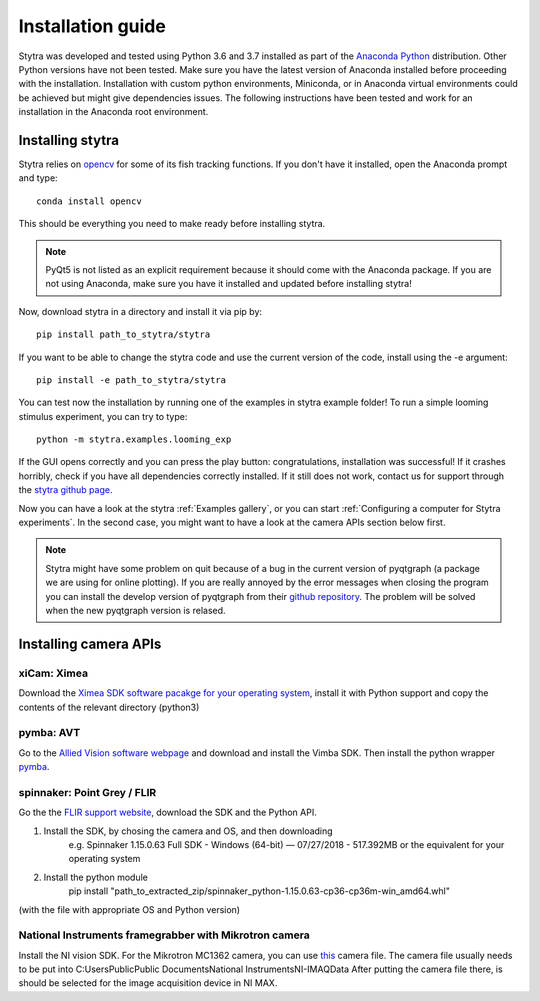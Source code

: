 Installation guide
==================

Stytra was developed and tested using Python 3.6 and 3.7 installed as part of the
`Anaconda Python <https://www.anaconda.com/download/>`_ distribution. Other Python versions have not been tested.
Make sure you have the latest version of Anaconda installed before proceeding
with the installation. Installation with custom python environments,
Miniconda, or in Anaconda virtual environments could be achieved but might
give dependencies issues. The following instructions have been tested and
work for an installation in the Anaconda root environment.


Installing stytra
-----------------

Stytra relies on `opencv <https://docs.opencv.org/3
.0-beta/doc/py_tutorials/py_tutorials.html>`_ for some of its fish tracking
functions. If you don't have it installed, open the Anaconda prompt and type::

    conda install opencv

This should be everything you need to make ready before installing stytra.

.. note::
    PyQt5 is not listed as an explicit requirement because it should
    come with
    the Anaconda package. If you are not using Anaconda, make sure you have it
    installed and updated before installing stytra!

Now, download stytra in a directory and install it via pip by::

    pip install path_to_stytra/stytra

If you want to be able to change the stytra code and use the current version of the
code, install using the -e argument::


    pip install -e path_to_stytra/stytra


You can test now the installation by running one of the examples in stytra
example folder! To run a simple looming stimulus experiment, you can try to
type::

    python -m stytra.examples.looming_exp

If the GUI opens correctly and you can press the play button:
congratulations, installation was successful! If it crashes horribly, check
if you have all dependencies correctly installed. If it still does not work,
contact us for support through the `stytra github page <https://github
.com/portugueslab/stytra>`_.

Now you can have a look at the stytra :ref:`Examples gallery`, or you can start
:ref:`Configuring a computer for Stytra experiments`.
In the second case, you might want to have a look at the camera APIs section below first.

.. note::
    Stytra might have some problem on quit because of a bug in the current
    version of pyqtgraph (a package we are using for online plotting). If you are really annoyed by the error messages
    when closing the program you can install the develop version of pyqtgraph
    from their `github repository <https://github.com/pyqtgraph/pyqtgraph>`_.
    The problem will be solved when
    the new pyqtgraph version is relased.


Installing camera APIs
----------------------
xiCam: Ximea
............

Download the `Ximea SDK software pacakge for your operating system <https://www.ximea.com/support/wiki/apis/APIs>`_, install it with Python support and copy the contents
of the relevant directory (python3)


pymba: AVT
............

Go to the `Allied Vision software webpage <https://www.alliedvision.com/en/products/software.html>`_
and download and install the Vimba SDK. Then install the python wrapper
`pymba <https://github.com/morefigs/pymba>`_.


spinnaker: Point Grey / FLIR
............................

Go the the `FLIR support website <https://eu.ptgrey.com/support/downloads?countryid=2147483647>`_, download the SDK and the Python API.

1. Install the SDK, by chosing the camera and OS, and then downloading
    e.g. Spinnaker 1.15.0.63 Full SDK - Windows (64-bit) — 07/27/2018 - 517.392MB
    or the equivalent for your operating system

2. Install the python module
    pip install "path_to_extracted_zip/spinnaker_python-1.15.0.63-cp36-cp36m-win_amd64.whl"

(with the file with appropriate OS and Python version)


National Instruments framegrabber with Mikrotron camera
.......................................................

Install the NI vision SDK. For the Mikrotron MC1362 camera, you can use `this <http://www.portugueslab.com/files/MikrotronMC1362.icd>`_
camera file. The camera file usually needs to be put into C:\Users\Public\Public Documents\National Instruments\NI-IMAQ\Data
After putting the camera file there, is should be selected for the image acquisition device in NI MAX.